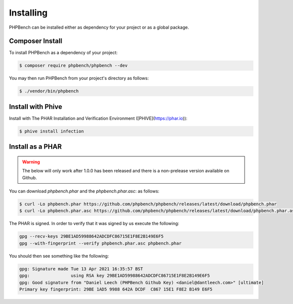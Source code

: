 Installing
==========

PHPBench can be installed either as dependency for your project or as a global
package.

Composer Install
----------------

To install PHPBench as a dependency of your project:

.. code-block:: php

    $ composer require phpbench/phpbench --dev


You may then run PHPBench from your project's directory as follows:

.. code-block:: bash

    $ ./vendor/bin/phpbench

Install with Phive
------------------

Install with The PHAR Installation and Verification Environment ([PHIVE](https://phar.io)):

.. code-block:: bash

    $ phive install infection

Install as a PHAR
-----------------

.. warning::

    The below will only work after 1.0.0 has been released and there is a
    non-prelease version available on Github.

You can download `phpbench.phar` and the `phpbench.phar.asc`:
as follows:

.. code-block:: bash

    $ curl -Lo phpbench.phar https://github.com/phpbench/phpbench/releases/latest/download/phpbench.phar
    $ curl -Lo phpbench.phar.asc https://github.com/phpbench/phpbench/releases/latest/download/phpbench.phar.asc

The PHAR is signed. In order to verify that it was signed by us execute the
following:

.. code-block:: bash

     gpg --recv-keys 29BE1AD59988642ADCDFC86715E1F8E2B149E6F5
     gpg --with-fingerprint --verify phpbench.phar.asc phpbench.phar

You should then see something like the following:

.. code-block:: bash

    gpg: Signature made Tue 13 Apr 2021 16:35:57 BST
    gpg:                using RSA key 29BE1AD59988642ADCDFC86715E1F8E2B149E6F5
    gpg: Good signature from "Daniel Leech (PHPBench Github Key) <daniel@dantleech.com>" [ultimate]
    Primary key fingerprint: 29BE 1AD5 9988 642A DCDF  C867 15E1 F8E2 B149 E6F5
